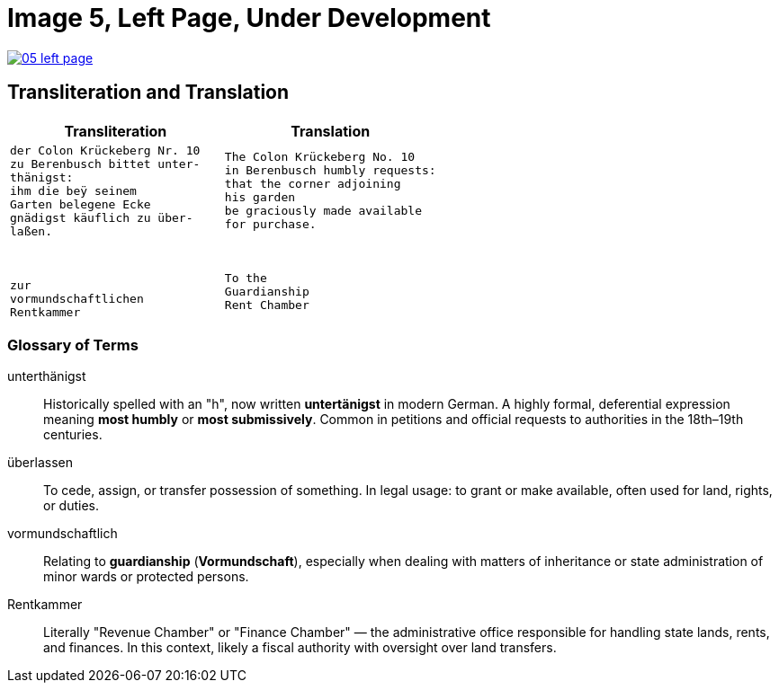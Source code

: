 = Image 5, Left Page, Under Development
:page-role: wide

image::05-left-page.png[link=self]

== Transliteration and Translation

[cols="1a,1a", options="header"]
|===
| Transliteration
| Translation

|
[verse]
____
der Colon Krückeberg Nr. 10  
zu Berenbusch bittet unter-  
thänigst:  
ihm die beÿ seinem  
Garten belegene Ecke  
gnädigst käuflich zu über-  
laßen.  
  
  
  
zur  
vormundschaftlichen  
Rentkammer  
____
|
[verse]
____
The Colon Krückeberg No. 10  
in Berenbusch humbly requests:  
that the corner adjoining  
his garden  
be graciously made available  
for purchase.  
  
  
  
To the  
Guardianship  
Rent Chamber  
____
|===

=== Glossary of Terms

[glossary]
unterthänigst:: Historically spelled with an "h", now written **untertänigst** in modern German. A highly formal, deferential expression meaning *most humbly* or *most submissively*. Common in petitions and official requests to authorities in the 18th–19th centuries.

überlassen:: To cede, assign, or transfer possession of something. In legal usage: to grant or make available, often used for land, rights, or duties.

vormundschaftlich:: Relating to **guardianship** (*Vormundschaft*), especially when dealing with matters of inheritance or state administration of minor wards or protected persons.

Rentkammer:: Literally "Revenue Chamber" or "Finance Chamber" — the administrative office responsible for handling state lands, rents, and finances. In this context, likely a fiscal authority with oversight over land transfers.

